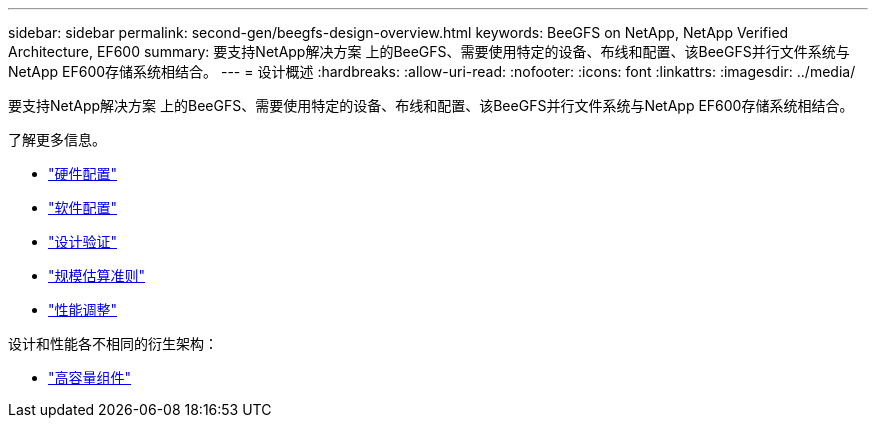 ---
sidebar: sidebar 
permalink: second-gen/beegfs-design-overview.html 
keywords: BeeGFS on NetApp, NetApp Verified Architecture, EF600 
summary: 要支持NetApp解决方案 上的BeeGFS、需要使用特定的设备、布线和配置、该BeeGFS并行文件系统与NetApp EF600存储系统相结合。 
---
= 设计概述
:hardbreaks:
:allow-uri-read: 
:nofooter: 
:icons: font
:linkattrs: 
:imagesdir: ../media/


[role="lead"]
要支持NetApp解决方案 上的BeeGFS、需要使用特定的设备、布线和配置、该BeeGFS并行文件系统与NetApp EF600存储系统相结合。

了解更多信息。

* link:beegfs-design-hardware-architecture.html["硬件配置"]
* link:beegfs-design-software-architecture.html["软件配置"]
* link:beegfs-design-solution-verification.html["设计验证"]
* link:beegfs-design-solution-sizing-guidelines.html["规模估算准则"]
* link:beegfs-design-performance-tuning.html["性能调整"]


设计和性能各不相同的衍生架构：

* link:beegfs-design-high-capacity-building-block.html["高容量组件"]


